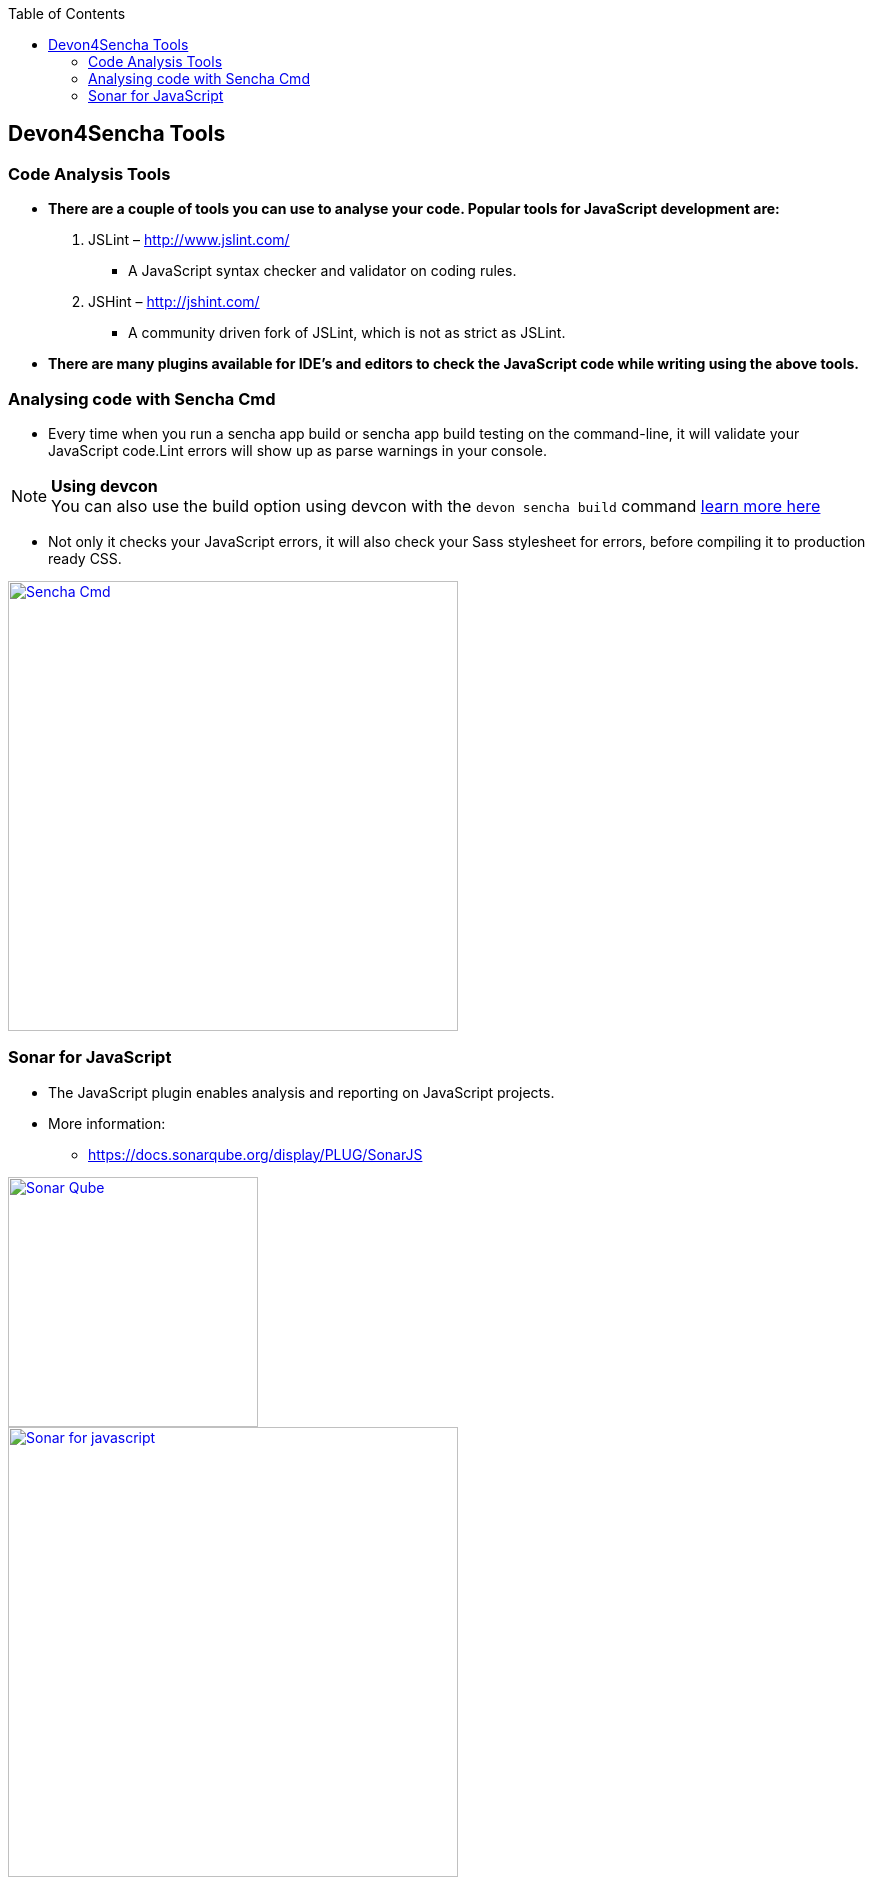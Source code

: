 :toc: macro
toc::[]

:doctype: book
:reproducible:
:source-highlighter: rouge
:listing-caption: Listing

== Devon4Sencha Tools

=== Code Analysis Tools

- *There are a couple of tools you can
use to analyse
your code. Popular tools for JavaScript development are:*


1. JSLint – http://www.jslint.com/[http://www.jslint.com/]

* A JavaScript syntax checker and validator on coding rules.

2. JSHint – http://jshint.com/[http://jshint.com/]

* A community driven fork of JSLint, which is not as
strict as JSLint.



- *There are many plugins available for IDE’s and editors to check the JavaScript code while writing using the above tools.*

=== Analysing code with Sencha Cmd

- Every time when you run a sencha app build or sencha
app build testing on the command-line, it will validate your JavaScript code.Lint errors will show up as parse warnings in your console.

.*Using devcon*
[NOTE]
You can also use the build option using devcon with the `devon sencha build` command <<sencha build,learn more here>>

- Not only it checks your JavaScript errors, it will also check your Sass stylesheet for errors, before compiling it to production ready CSS.

image::images/devon4sencha-badPractices/tools/analyzing-code-with-sencha-cmd.png[Sencha Cmd,width="450",link="images/devon4sencha-badPractices/tools/analyzing-code-with-sencha-cmd.png"]

=== Sonar for JavaScript
- The JavaScript plugin enables analysis and reporting on JavaScript projects.

- More information: 
* https://docs.sonarqube.org/display/PLUG/SonarJS[https://docs.sonarqube.org/display/PLUG/SonarJS]

image::images/devon4sencha-badPractices/tools/sonar-qube.png[Sonar Qube,align="center",width="250",link="images/devon4sencha-badPractices/tools/sonar-qube.png"]

image::images/devon4sencha-badPractices/tools/sonar-for-javascript.png[Sonar for javascript,width="450",link="images/devon4sencha-badPractices/tools/sonar-for-javascript.png"]

